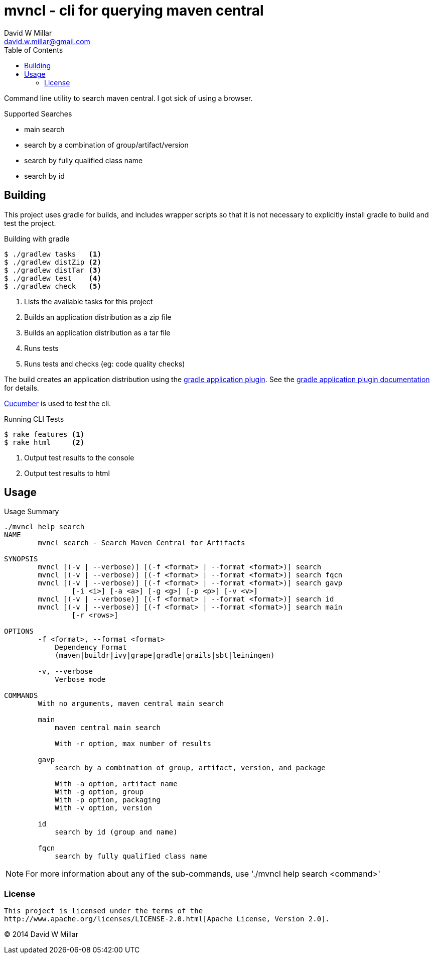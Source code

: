 # mvncl - cli for querying maven central
David W Millar <david.w.millar@gmail.com>
:toc:
:icons: font
:source-highlighter: prettify

Command line utility to search maven central. I got sick of using a browser.

.Supported Searches
[options="compact"]
- main search
- search by a combination of group/artifact/version
- search by fully qualified class name
- search by id


## Building

This project uses gradle for builds, and includes wrapper scripts
so that it is not necessary to explicitly install gradle to build and test the project.

.Building with gradle
[source,shell]
----
$ ./gradlew tasks   <1>
$ ./gradlew distZip <2>
$ ./gradlew distTar <3>
$ ./gradlew test    <4>
$ ./gradlew check   <5>
----
<1> Lists the available tasks for this project
<2> Builds an application distribution as a zip file
<3> Builds an application distribution as a tar file
<4> Runs tests
<5> Runs tests and checks (eg: code quality checks)

The build creates an application distribution using the http://www.gradle.org/docs/current/userguide/application_plugin.html[gradle application plugin].
See the http://www.gradle.org/docs/current/userguide/application_plugin.html[gradle application plugin documentation] for details.

http://cukes.info[Cucumber] is used to test the cli.

.Running CLI Tests
[source, shell]
----
$ rake features <1>
$ rake html     <2>
----
<1> Output test results to the console
<1> Output test results to html


## Usage

.Usage Summary
[source]
----
./mvncl help search
NAME
        mvncl search - Search Maven Central for Artifacts

SYNOPSIS
        mvncl [(-v | --verbose)] [(-f <format> | --format <format>)] search
        mvncl [(-v | --verbose)] [(-f <format> | --format <format>)] search fqcn
        mvncl [(-v | --verbose)] [(-f <format> | --format <format>)] search gavp
                [-i <i>] [-a <a>] [-g <g>] [-p <p>] [-v <v>]
        mvncl [(-v | --verbose)] [(-f <format> | --format <format>)] search id
        mvncl [(-v | --verbose)] [(-f <format> | --format <format>)] search main
                [-r <rows>]

OPTIONS
        -f <format>, --format <format>
            Dependency Format
            (maven|buildr|ivy|grape|gradle|grails|sbt|leiningen)

        -v, --verbose
            Verbose mode

COMMANDS
        With no arguments, maven central main search

        main
            maven central main search

            With -r option, max number of results

        gavp
            search by a combination of group, artifact, version, and package

            With -a option, artifact name
            With -g option, group
            With -p option, packaging
            With -v option, version

        id
            search by id (group and name)

        fqcn
            search by fully qualified class name
----

[NOTE]
For more information about any of the sub-commands, use './mvncl help search <command>'

### License

  This project is licensed under the terms of the
  http://www.apache.org/licenses/LICENSE-2.0.html[Apache License, Version 2.0].

&copy; 2014 David W Millar

